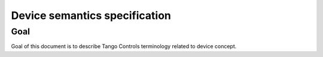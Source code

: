 
Device semantics specification
==============================

Goal
----

Goal of this document is to describe Tango Controls terminology related to device concept.



.. glossary::

   Device
       A Device is an object within Tango Controls system. Device SHELL be accessible locally and remotely through
       its interface.

       The Device has `device_name`. `device_name` is a character string which SHELL uniquely identify the device within
       the system :term:`Tango Controls System`. TO-DO: peci

       Device SHELL provide way to read its:
       * `device_name`
       * `description`
       * `device_info`

       Device MUST provide information on its dev

       Device SHELL implement an interface to interact with its:

       * :term:`Attributes <Attribute>` as `attributes_interface`
       * :term:`Pipes <Pipe>` as `pipes_interface`
       * :term:`Commands <Command>` as `commands_interface`
       * :term:`Properties <Properties>` as `properties_interface`
       * :term:`Polling system <Polling>` as `polling_interface`
       * :term:`Events system <Events>` as `events_interface`

       .. code-block::abnf

          ; device object description
          device = device_name [device_description] device_class device_state device_status admin_device

                   ping_interface blackbox_interface device_info_interface

                   attributes_interface commands_interface pipes_interface properties_interface

                   polling_interface events_interface


       `ping_interface` is


   Attribute
        .. code-block::abnf

           attribute = attribute_config attribute_value attribute_dim

           attribute_interface